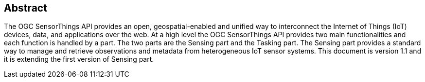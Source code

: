 [preface]
[[abstract]]
== Abstract

The OGC SensorThings API provides an open, geospatial-enabled and unified way to interconnect the Internet of Things (IoT) devices, data, and applications over the web. At a high level the OGC SensorThings API provides two main functionalities and each function is handled by a part. The two parts are the Sensing part and the Tasking part. The Sensing part provides a standard way to manage and retrieve observations and metadata from heterogeneous IoT sensor systems. This document is version 1.1 and it is extending the first version of Sensing part.
